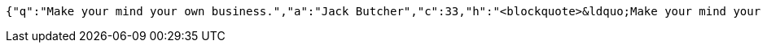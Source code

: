[source,options="nowrap"]
----
{"q":"Make your mind your own business.","a":"Jack Butcher","c":33,"h":"<blockquote>&ldquo;Make your mind your own business.&rdquo; &mdash; <footer>Jack Butcher</footer></blockquote>"}
----